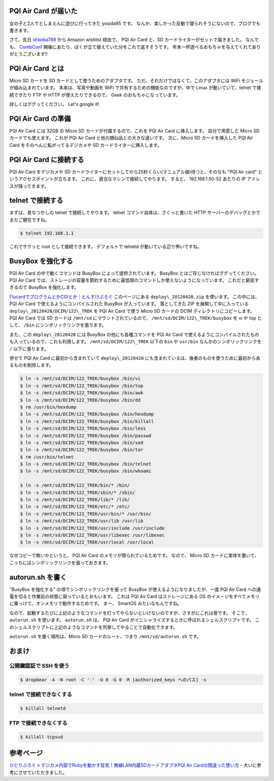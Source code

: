 PQI Air Card が届いた
=====================

女の子と2人でとしまえんに遊びに行ってきた yosida95 です。
なんか、楽しかった反動で寝られそうにないので、ブログでも書きます。

さて、先日 `id:koba789 <http://blog.hatena.ne.jp/koba789/>`__ から Amazon wishlist 経由で、 PQI Air Card と、SD カードライターがセットで届きました。
なんでも、 `CombConf </2012/12/25/064109.html>`__ 開催にあたり、ぼくが立て替えていた分をこれで返すそうです。
年末一杯遊べるおもちゃを与えてくれてありがとうございます!!

PQI Air Card とは
=================

Micro SD カードを SD カードとして使うためのアダプタです。
ただ、それだけではなくて、このアダプタには WiFi モジュールが組み込まれています。
本来は、写真や動画を WiFi で共有するための機能なのですが、中で Linux が動いていて、telnet で接続できたり FTP や HTTP が使えたりできるので、 Geek のおもちゃになっています。

詳しくはググってください。
Let's google it!

PQI Air Card の準備
===================

PQI Air Card には 32GB の Micro SD カードが付属するので、これを PQI Air Card に挿入します。
自分で用意した Micro SD カードでも使えます。
これが PQI Air Card と他の類似品との大きな違いです。
次に、Micro SD カードを挿入した PQI Air Card をそのへんに転がってるデジカメや SD カードライターに挿入します。

PQI Air Card に接続する
=======================

PQI Air Card をデジカメや SD カードライターにセットしてから25秒くらい(マニュアル値)待つと、そのなも "PQI Air card" というアクセスポイントが立ちます。
これに、適当なマシンで接続してやります。
すると、 192.168.1.50-52 あたりの IP アドレスが降ってきます。

telnet で接続する
=================

まずは、昔なつかしの telnet で接続してやります。
telnet コマンド自体は、さくっと書いた HTTP サーバーのデバッグとかでまだご健在ですね。

.. code-block:: sh

    $ telnet 192.168.1.1

これでサクッと root として接続できます。
デフォルトで telnetd が動いている辺り怖いですね。

BusyBox を強化する
==================

PQI Air Card の中で動くコマンドは BusyBox によって提供されています。
BusyBox とはご存じなければググってください。
PQI Air Card では、ストレージの容量を節約するために最低限のコマンドしか使えないようになっています。
これだと窮屈すぎるので BusyBox を強化します。

`FlucardでプログラムとかCGIとか｜とんすけぶろぐ <http://ameblo.jp/tonsuke-usagi/entry-11212317428.html>`__ このページにある ``deploy\_20120420.zip`` を使います。
この中には、 PQI Air Card で使えるようにコンパイルされた BusyBox が入っています。
落としてきた ZIP を展開して中に入っている ``deploy\_20120420/DCIM/122\_TREK`` を PQI Air Card で使う Micro SD カードの DCIM ディレクトリにコピーします。
PQI Air Card では SD カードは ``/mnt/sd`` にマウントされているので、 ``/mnt/sd/DCIM/122\_TREK/busybox`` を vi や top として、 ``/bin`` にシンボリックリンクを張ります。

また、この ``deploy\_20120420`` には BusyBox の他にも各種コマンドを PQI Air Card で使えるようにコンパイルされたものも入っているので、これも利用します。
``/mnt/sd/DCIM/122\_TREK`` 以下の ``bin`` や ``usr/bin`` なんかのシンボリックリンクを ``/`` 以下に張ります。

併せて PQI Air Card に最初から含まれていて ``deploy\_20120420`` にも含まれているは、後者のものを使うために最初からあるものを削除します。

.. code-block:: sh

    $ ln -s /mnt/sd/DCIM/122_TREK/busybox /bin/vi
    $ ln -s /mnt/sd/DCIM/122_TREK/busybox /bin/top
    $ ln -s /mnt/sd/DCIM/122_TREK/busybox /bin/awk
    $ ln -s /mnt/sd/DCIM/122_TREK/busybox /bin/dd
    $ rm /usr/bin/hexdump
    $ ln -s /mnt/sd/DCIM/122_TREK/busybox /bin/hexdump
    $ ln -s /mnt/sd/DCIM/122_TREK/busybox /bin/killall
    $ ln -s /mnt/sd/DCIM/122_TREK/busybox /bin/less
    $ ln -s /mnt/sd/DCIM/122_TREK/busybox /bin/passwd
    $ ln -s /mnt/sd/DCIM/122_TREK/busybox /bin/sed
    $ ln -s /mnt/sd/DCIM/122_TREK/busybox /bin/tar
    $ rm /usr/bin/telnet
    $ ln -s /mnt/sd/DCIM/122_TREK/busybox /bin/telnet
    $ ln -s /mnt/sd/DCIM/122_TREK/busybox /bin/whoami

    $ ln -s /mnt/sd/DCIM/122_TREK/bin/* /bin/
    $ ln -s /mnt/sd/DCIM/122_TREK/sbin/* /sbin/
    $ ln -s /mnt/sd/DCIM/122_TREK/lib/* /lib/
    $ ln -s /mnt/sd/DCIM/122_TREK/etc/* /etc/
    $ ln -s /mnt/sd/DCIM/122_TREK/usr/bin/* /usr/bin/
    $ ln -s /mnt/sd/DCIM/122_TREK/usr/lib /usr/lib
    $ ln -s /mnt/sd/DCIM/122_TREK/usr/include /usr/include
    $ ln -s /mnt/sd/DCIM/122_TREK/usr/libexec /usr/libexec
    $ ln -s /mnt/sd/DCIM/122_TREK/usr/local /usr/local

なぜコピーで無いかというと、 PQI Air Card のメモリが限られているためです。
なので、 Micro SD カードに実体を置いて、こっちにはシンボリックリンクを張っておきます。

autorun.sh を書く
=================

"BusyBox を強化する" の項でシンボリックリンクを張って BusyBox が使えるようになりましたが、一度 PQI Air Card への通電を切ると作業前の状態に戻っているとおもいます。
これは PQI Air Card はストレージにある OS のイメージをすべてメモリに乗っけて、オンメモリで動作するためです。
まー、 SmartOS みたいなもんですね。

なので、起動するたびに上記のようなコマンドを打ってやらないといけないのですが、さすがにこれは骨です。
そこで、 ``autorun.sh`` を使います。
``autorun.sh`` は、 PQI Air Card がイニシャライズするときに呼ばれるシェルスクリプトです。
このシェルスクリプトに上記のようなコマンドを列挙してやることで自動化できます。

``autorun.sh`` を置く場所は、Micro SD カードのルート、つまり ``/mnt/sd/autorun.sh`` です。

おまけ
======

公開鍵認証で SSH を使う
-----------------------

.. code-block:: sh

    $ dropbear -A -N root -C '-' -U 0 -G 0 -R [authorized_keys へのパス] -s

telnet で接続できなくする
-------------------------

.. code-block:: sh

    $ killall telnetd

FTP で接続できなくする
----------------------

.. code-block:: sh

    $ killall tcpsvd

参考ページ
==========

`ひとりぶろぐ » デジカメ内部でRubyを動かす狂気！無線LAN内蔵SDカードアダプタPQI Air Cardの間違った使い方 <http://hitoriblog.com/?p=12627>`__ - 大いに参考にさせていただきました。
